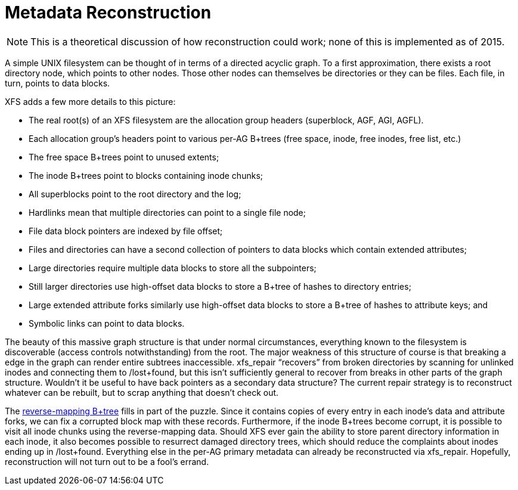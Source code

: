[[Reconstruction]]
= Metadata Reconstruction

[NOTE]
This is a theoretical discussion of how reconstruction could work; none of this
is implemented as of 2015.

A simple UNIX filesystem can be thought of in terms of a directed acyclic graph.
To a first approximation, there exists a root directory node, which points to
other nodes.  Those other nodes can themselves be directories or they can be
files.  Each file, in turn, points to data blocks.

XFS adds a few more details to this picture:

* The real root(s) of an XFS filesystem are the allocation group headers
(superblock, AGF, AGI, AGFL).
* Each allocation group’s headers point to various per-AG B+trees (free space,
inode, free inodes, free list, etc.)
* The free space B+trees point to unused extents;
* The inode B+trees point to blocks containing inode chunks;
* All superblocks point to the root directory and the log;
* Hardlinks mean that multiple directories can point to a single file node;
* File data block pointers are indexed by file offset;
* Files and directories can have a second collection of pointers to data blocks
which contain extended attributes;
* Large directories require multiple data blocks to store all the subpointers;
* Still larger directories use high-offset data blocks to store a B+tree of
hashes to directory entries;
* Large extended attribute forks similarly use high-offset data blocks to store
a B+tree of hashes to attribute keys; and
* Symbolic links can point to data blocks.

The beauty of this massive graph structure is that under normal circumstances,
everything known to the filesystem is discoverable (access controls
notwithstanding) from the root.  The major weakness of this structure of course
is that breaking a edge in the graph can render entire subtrees inaccessible.
+xfs_repair+ “recovers” from broken directories by scanning for unlinked inodes
and connecting them to +/lost+found+, but this isn’t sufficiently general to
recover from breaks in other parts of the graph structure.  Wouldn’t it be
useful to have back pointers as a secondary data structure?  The current repair
strategy is to reconstruct whatever can be rebuilt, but to scrap anything that
doesn't check out.

The xref:Reverse_Mapping_Btree[reverse-mapping B+tree] fills in part of the
puzzle.  Since it contains copies of every entry in each inode’s data and
attribute forks, we can fix a corrupted block map with these records.
Furthermore, if the inode B+trees become corrupt, it is possible to visit all
inode chunks using the reverse-mapping data.  Should XFS ever gain the ability
to store parent directory information in each inode, it also becomes possible
to resurrect damaged directory trees, which should reduce the complaints about
inodes ending up in +/lost+found+.  Everything else in the per-AG primary
metadata can already be reconstructed via +xfs_repair+.  Hopefully,
reconstruction will not turn out to be a fool's errand.
